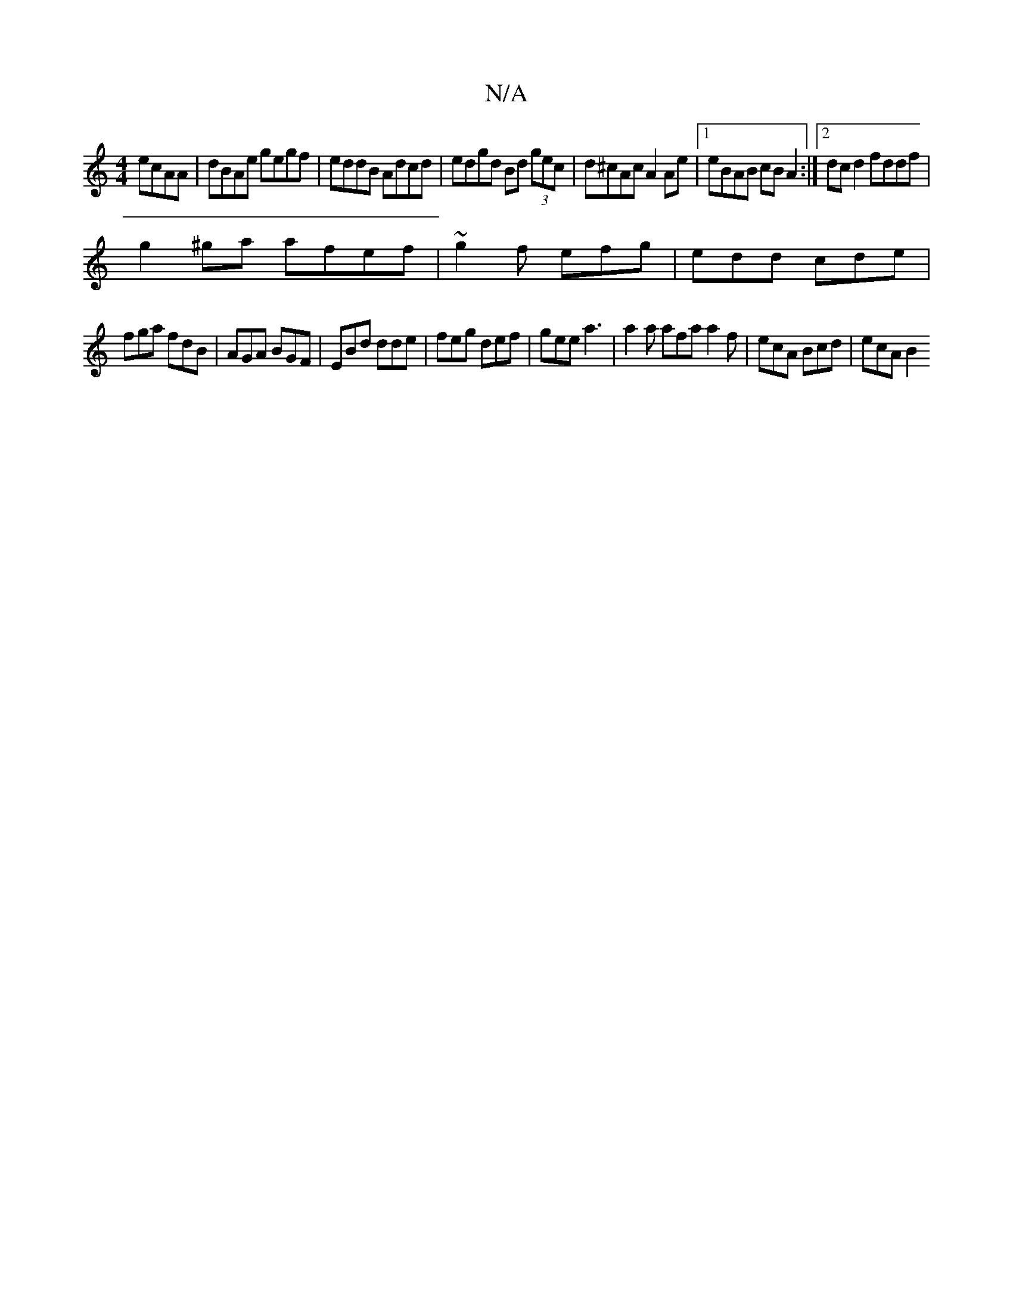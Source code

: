 X:1
T:N/A
M:4/4
R:N/A
K:Cmajor
- ecAA | dBAe gegf | eddB Adcd | edgd Bd (3gec |d^cAc A2Ae|[1 eBAB cB A2:|2 dcd2 fddf|
g2^ga afef| ~g2f efg | edd cde |
fga fdB | AGA BGF | EBd dde | feg def | gee a3 | a2a afa a2f | ecA Bcd | ecA B2 
